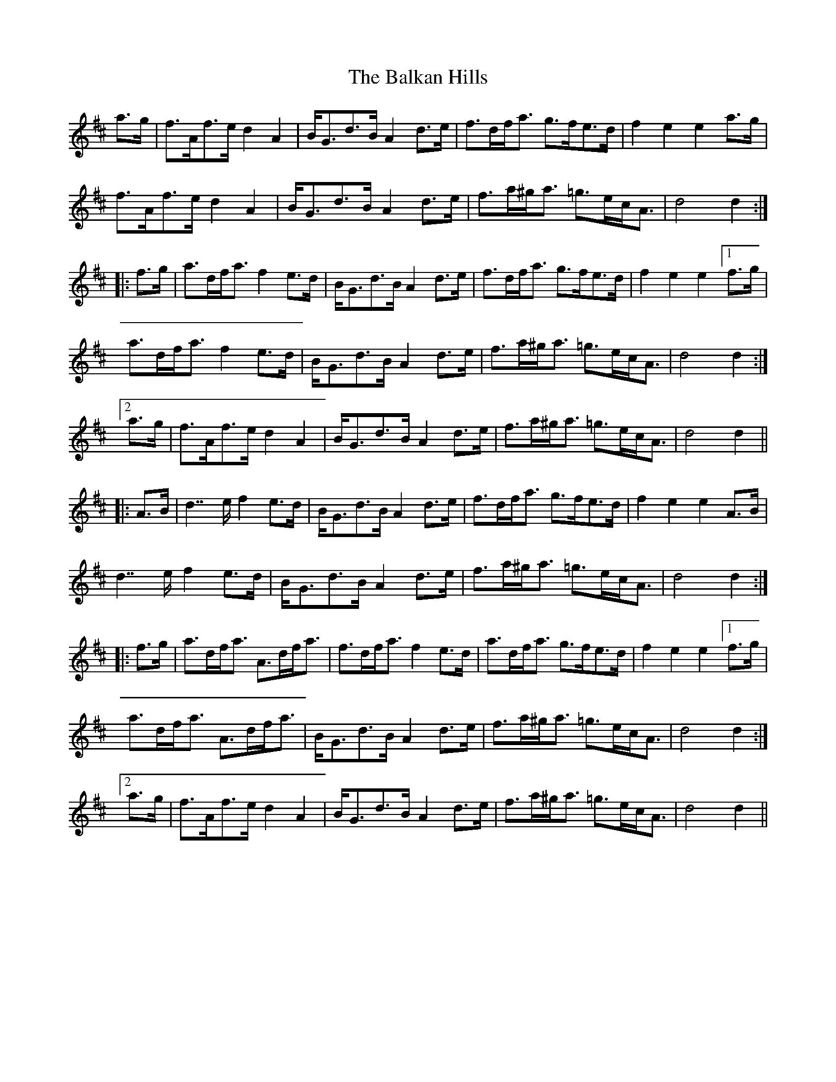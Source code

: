 X: 2406
T: Balkan Hills, The
R: march
M: 
K: Dmajor
a>g|f>Af>e d2A2|B<Gd>B A2d>e|f>df<a g>fe>d|f2e2 e2a>g|
f>Af>e d2A2|B<Gd>B A2d>e|f>a^g<a =g>ec<A|d4 d2:|
|:f>g|a>df<a f2e>d|B<Gd>B A2d>e|f>df<a g>fe>d|f2e2 e2[1f>g|
a>df<a f2e>d|B<Gd>B A2d>e|f>a^g<a =g>ec<A|d4 d2:|
[2a>g|f>Af>e d2A2|B<Gd>B A2d>e|f>a^g<a =g>ec<A|d4 d2||
|:A>B|d2>>e2 f2e>d|B<Gd>B A2d>e|f>df<a g>fe>d|f2e2 e2A>B|
d2>>e2 f2e>d|B<Gd>B A2d>e|f>a^g<a =g>ec<A|d4 d2:|
|:f>g|a>df<a A>df<a|f>df<a f2e>d|a>df<a g>fe>d|f2e2 e2[1f>g|
a>df<a A>df<a|B<Gd>B A2d>e|f>a^g<a =g>ec<A|d4 d2:|
[2a>g|f>Af>e d2A2|B<Gd>B A2d>e|f>a^g<a =g>ec<A|d4 d2||

